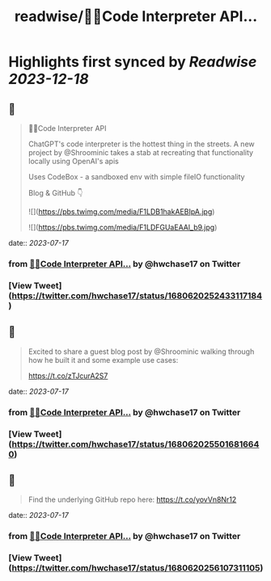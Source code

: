 :PROPERTIES:
:title: readwise/🦜🔗Code Interpreter API...
:END:

:PROPERTIES:
:author: [[hwchase17 on Twitter]]
:full-title: "🦜🔗Code Interpreter API..."
:category: [[tweets]]
:url: https://twitter.com/hwchase17/status/1680620252433117184
:image-url: https://pbs.twimg.com/profile_images/1569345624935485442/R67C4wCQ.jpg
:END:

* Highlights first synced by [[Readwise]] [[2023-12-18]]
** 📌
#+BEGIN_QUOTE
🦜🔗Code Interpreter API

ChatGPT's code interpreter is the hottest thing in the streets. A new project by @Shroominic takes a stab at recreating that functionality locally using OpenAI's apis

Uses CodeBox - a sandboxed env with simple fileIO functionality

Blog & GitHub 👇 

![](https://pbs.twimg.com/media/F1LDB1hakAEBIpA.jpg) 

![](https://pbs.twimg.com/media/F1LDFGUaEAAl_b9.jpg) 
#+END_QUOTE
    date:: [[2023-07-17]]
*** from _🦜🔗Code Interpreter API..._ by @hwchase17 on Twitter
*** [View Tweet](https://twitter.com/hwchase17/status/1680620252433117184)
** 📌
#+BEGIN_QUOTE
Excited to share a guest blog post by @Shroominic walking through how he built it and some example use cases:

https://t.co/zTJcurA2S7 
#+END_QUOTE
    date:: [[2023-07-17]]
*** from _🦜🔗Code Interpreter API..._ by @hwchase17 on Twitter
*** [View Tweet](https://twitter.com/hwchase17/status/1680620255016816640)
** 📌
#+BEGIN_QUOTE
Find the underlying GitHub repo here: https://t.co/yovVn8Nr12 
#+END_QUOTE
    date:: [[2023-07-17]]
*** from _🦜🔗Code Interpreter API..._ by @hwchase17 on Twitter
*** [View Tweet](https://twitter.com/hwchase17/status/1680620256107311105)